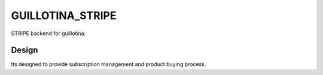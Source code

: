 GUILLOTINA_STRIPE
=================

STRIPE backend for guillotina.


Design
------

Its designed to provide subscription management and product buying process.
